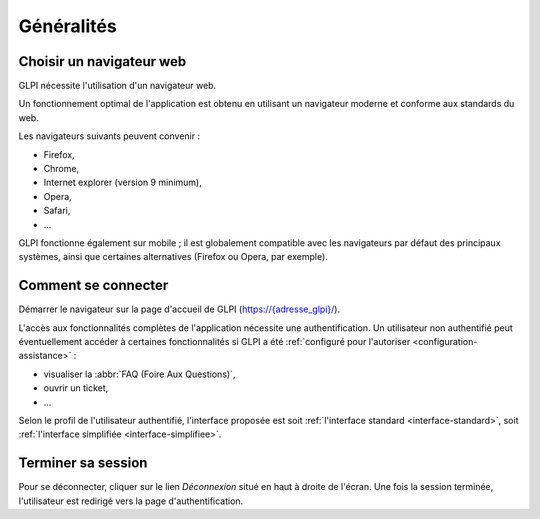 Généralités
===========

Choisir un navigateur web
-------------------------

GLPI nécessite l'utilisation d'un navigateur web.

Un fonctionnement optimal de l'application est obtenu en utilisant un navigateur moderne et conforme aux standards du web.

Les navigateurs suivants peuvent convenir :

* Firefox,
* Chrome,
* Internet explorer (version 9 minimum),
* Opera,
* Safari,
* ...

GLPI fonctionne également sur mobile ; il est globalement compatible avec les navigateurs par défaut des principaux systèmes, ainsi que certaines alternatives (Firefox ou Opera, par exemple).

Comment se connecter
--------------------

Démarrer le navigateur sur la page d'accueil de GLPI (`https://{adresse_glpi}/ <https://{adresse_glpi}>`_).

L'accès aux fonctionnalités complètes de l'application nécessite une authentification. Un utilisateur non authentifié peut éventuellement accéder à certaines fonctionnalités si GLPI a été :ref:`configuré pour l'autoriser <configuration-assistance>` :

* visualiser la :abbr:`FAQ (Foire Aux Questions)`,
* ouvrir un ticket,
* ...

Selon le profil de l'utilisateur authentifié, l'interface proposée est soit :ref:`l'interface standard <interface-standard>`, soit :ref:`l'interface simplifiée <interface-simplifiee>`.

Terminer sa session
-------------------

Pour se déconnecter, cliquer sur le lien *Déconnexion* situé en haut à droite de l'écran. Une fois la session terminée, l'utilisateur est redirigé vers la page d'authentification.
